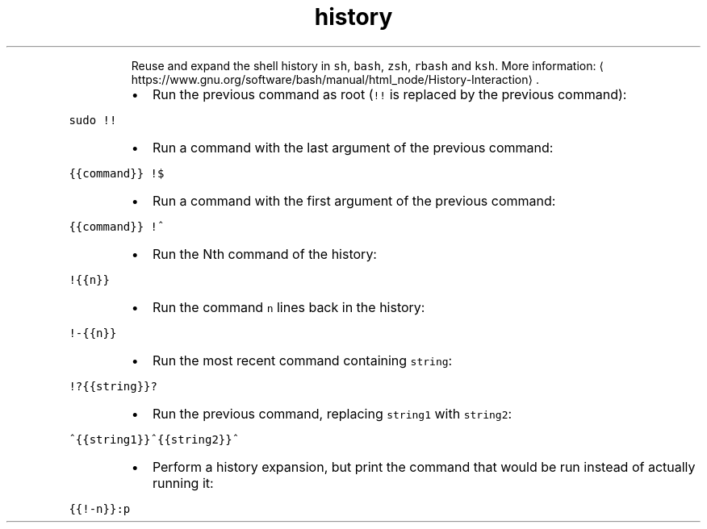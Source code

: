 .TH history expansion
.PP
.RS
Reuse and expand the shell history in \fB\fCsh\fR, \fB\fCbash\fR, \fB\fCzsh\fR, \fB\fCrbash\fR and \fB\fCksh\fR\&.
More information: \[la]https://www.gnu.org/software/bash/manual/html_node/History-Interaction\[ra]\&.
.RE
.RS
.IP \(bu 2
Run the previous command as root (\fB\fC!!\fR is replaced by the previous command):
.RE
.PP
\fB\fCsudo !!\fR
.RS
.IP \(bu 2
Run a command with the last argument of the previous command:
.RE
.PP
\fB\fC{{command}} !$\fR
.RS
.IP \(bu 2
Run a command with the first argument of the previous command:
.RE
.PP
\fB\fC{{command}} !^\fR
.RS
.IP \(bu 2
Run the Nth command of the history:
.RE
.PP
\fB\fC!{{n}}\fR
.RS
.IP \(bu 2
Run the command \fB\fCn\fR lines back in the history:
.RE
.PP
\fB\fC!\-{{n}}\fR
.RS
.IP \(bu 2
Run the most recent command containing \fB\fCstring\fR:
.RE
.PP
\fB\fC!?{{string}}?\fR
.RS
.IP \(bu 2
Run the previous command, replacing \fB\fCstring1\fR with \fB\fCstring2\fR:
.RE
.PP
\fB\fC^{{string1}}^{{string2}}^\fR
.RS
.IP \(bu 2
Perform a history expansion, but print the command that would be run instead of actually running it:
.RE
.PP
\fB\fC{{!\-n}}:p\fR
